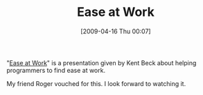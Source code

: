 #+POSTID: 2610
#+DATE: [2009-04-16 Thu 00:07]
#+OPTIONS: toc:nil num:nil todo:nil pri:nil tags:nil ^:nil TeX:nil
#+CATEGORY: Link
#+TAGS: Programming, philosophy
#+TITLE: Ease at Work

"[[http://video.google.com/videosearch?client=firefox-a&rls=org.mozilla:en-US:official&channel=s&hl=en&q=ease+at+work&um=1&ie=UTF-8&ei=vY2uSceFL-TCjAennpyiBg&sa=X&oi=video_result_group&resnum=4&ct=title#][Ease at Work]]" is a presentation given by Kent Beck about helping programmers to find ease at work. 

My friend Roger vouched for this. I look forward to watching it.



